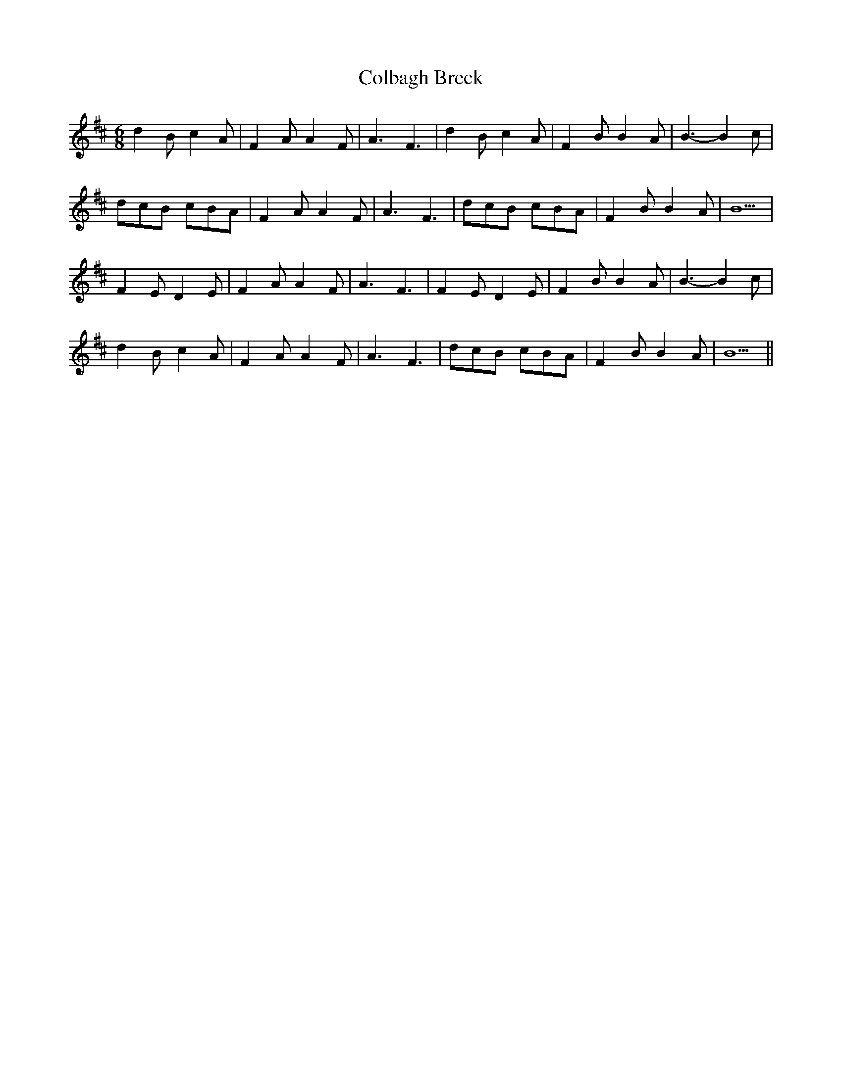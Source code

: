 X: 1
T: Colbagh Breck
Z: manxygirl
S: https://thesession.org/tunes/12907#setting22099
R: jig
M: 6/8
L: 1/8
K: Bmin
d2B c2A | F2A A2F | A3 F3 | d2B c2A | F2B B2A | B3-B2c |
dcB cBA | F2A A2F | A3 F3 | dcB cBA | F2B B2A | B5 |
F2E D2E | F2A A2F | A3 F3 | F2E D2E | F2B B2A | B3-B2c |
d2B c2A | F2A A2F | A3 F3 | dcB cBA | F2B B2A | B5 ||
